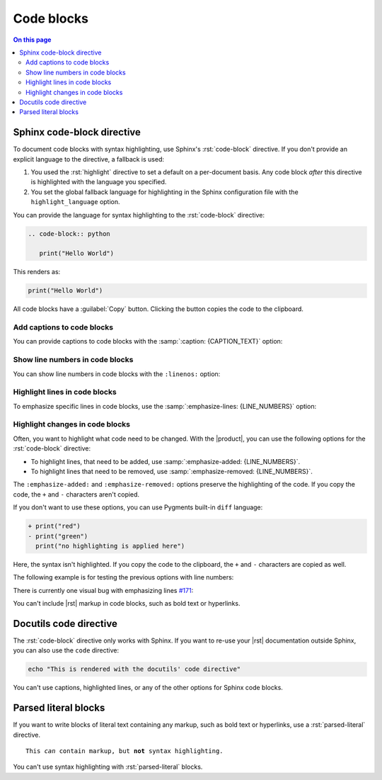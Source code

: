 .. meta::
   :description: See how code blocks look like with the Awesome Theme and discover the awesome enhancements.

.. role:: rst(code)
   :language: rst
   :class: highlight

Code blocks
===========

.. rst-class:: lead

   See, how code blocks look like in the |product|.

.. contents:: On this page
   :local:
   :backlinks: none


Sphinx code-block directive
---------------------------

To document code blocks with syntax highlighting,
use Sphinx's :rst:`code-block` directive.
If you don't provide an explicit language to the directive, a fallback is used:

#. You used the :rst:`highlight` directive to set a default on a per-document basis.
   Any code block *after* this directive is highlighted with the language you specified.

#. You set the global fallback language for highlighting in the Sphinx configuration
   file with the ``highlight_language`` option.

.. seealso::

   :sphinxdocs:`highlight directive <usage/restructuredtext/directives.html#directive-highlight>`
   :confval:`sphinx:highlight_language`

You can provide the language for syntax highlighting to the :rst:`code-block` directive:

.. code-block:: rst

   .. code-block:: python

      print("Hello World")

This renders as:

.. code-block:: python

   print("Hello World")

All code blocks have a :guilabel:`Copy` button.
Clicking the button copies the code to the clipboard.

Add captions to code blocks
~~~~~~~~~~~~~~~~~~~~~~~~~~~

You can provide captions to code blocks with the :samp:`:caption: {CAPTION_TEXT}` option:

.. code-block:: javascript
   :caption: Example code

   console.log("Hello World")


Show line numbers in code blocks
~~~~~~~~~~~~~~~~~~~~~~~~~~~~~~~~

You can show line numbers in code blocks with the ``:linenos:`` option:

.. vale off

.. code-block:: python
   :linenos:

   for i in range(3):
      print(f"{i} line of code")

.. vale on


Highlight lines in code blocks
~~~~~~~~~~~~~~~~~~~~~~~~~~~~~~

To emphasize specific lines in code blocks, use the
:samp:`:emphasize-lines: {LINE_NUMBERS}` option:

.. code-block:: bash
   :emphasize-lines: 2

   echo "Don't emphasize this"
   echo "Emphasize this"
   echo "Don't emphasize this either"

Highlight changes in code blocks
~~~~~~~~~~~~~~~~~~~~~~~~~~~~~~~~

Often, you want to highlight what code need to be changed.
With the |product|, you can use the following options for the :rst:`code-block`
directive:

- To highlight lines, that need to be added,
  use :samp:`:emphasize-added: {LINE_NUMBERS}`.

- To highlight lines that need to be removed,
  use :samp:`:emphasize-removed: {LINE_NUMBERS}`.

.. code-block:: python
   :emphasize-removed: 1
   :emphasize-added: 2

   print("red")
   print("green")
   print("regular highlighting is applied")

The ``:emphasize-added:`` and ``:emphasize-removed:`` options preserve the highlighting
of the code. If you copy the code, the ``+`` and ``-`` characters aren't copied.

If you don't want to use these options, you can use Pygments built-in ``diff`` language:

.. code-block:: diff

   + print("red")
   - print("green")
     print("no highlighting is applied here")

Here, the syntax isn't highlighted.
If you copy the code to the clipboard,
the ``+`` and ``-`` characters are copied as well.

The following example is for testing the previous options with line numbers:

.. code-block:: python
   :linenos:
   :emphasize-removed: 2
   :emphasize-added: 3
   :emphasize-lines: 4

   print("One line of code")
   print("Removed line of code")
   print("Added line of code")
   print("Emphasized line of code")
   print("Normal line of code")

There is currently one visual bug with emphasizing lines `#171
<https://github.com/kai687/sphinxawesome-theme/issues/171>`_:

.. code-block::
   :caption: A really long line
   :emphasize-lines: 1

   print("A shorter line of code.")
   print("And a really long line of code that should overflow the container on most screen sizes which illustrates the issue.")

You can't include |rst| markup in code blocks, such as bold text or hyperlinks.

Docutils code directive
-----------------------

The :rst:`code-block` directive only works with Sphinx.
If you want to re-use your |rst| documentation outside Sphinx,
you can also use the ``code`` directive:

.. code:: shell

   echo "This is rendered with the docutils' code directive"

You can't use captions, highlighted lines, or any of the other options for Sphinx code
blocks.

Parsed literal blocks
---------------------

If you want to write blocks of literal text containing any markup, such as bold text or
hyperlinks, use a :rst:`parsed-literal` directive.

.. parsed-literal::

   This *can* contain markup, but **not** syntax highlighting.

You can't use syntax highlighting with :rst:`parsed-literal` blocks.
